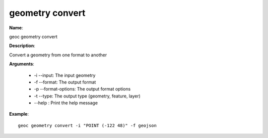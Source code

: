 geometry convert
================

**Name**:

geoc geometry convert

**Description**:

Convert a geometry from one format to another

**Arguments**:

   * -i --input: The input geometry

   * -f --format: The output format

   * -p --format-options: The output format options

   * -t --type: The output type (geometry, feature, layer)

   * --help : Print the help message



**Example**::

    geoc geometry convert -i "POINT (-122 48)" -f geojson